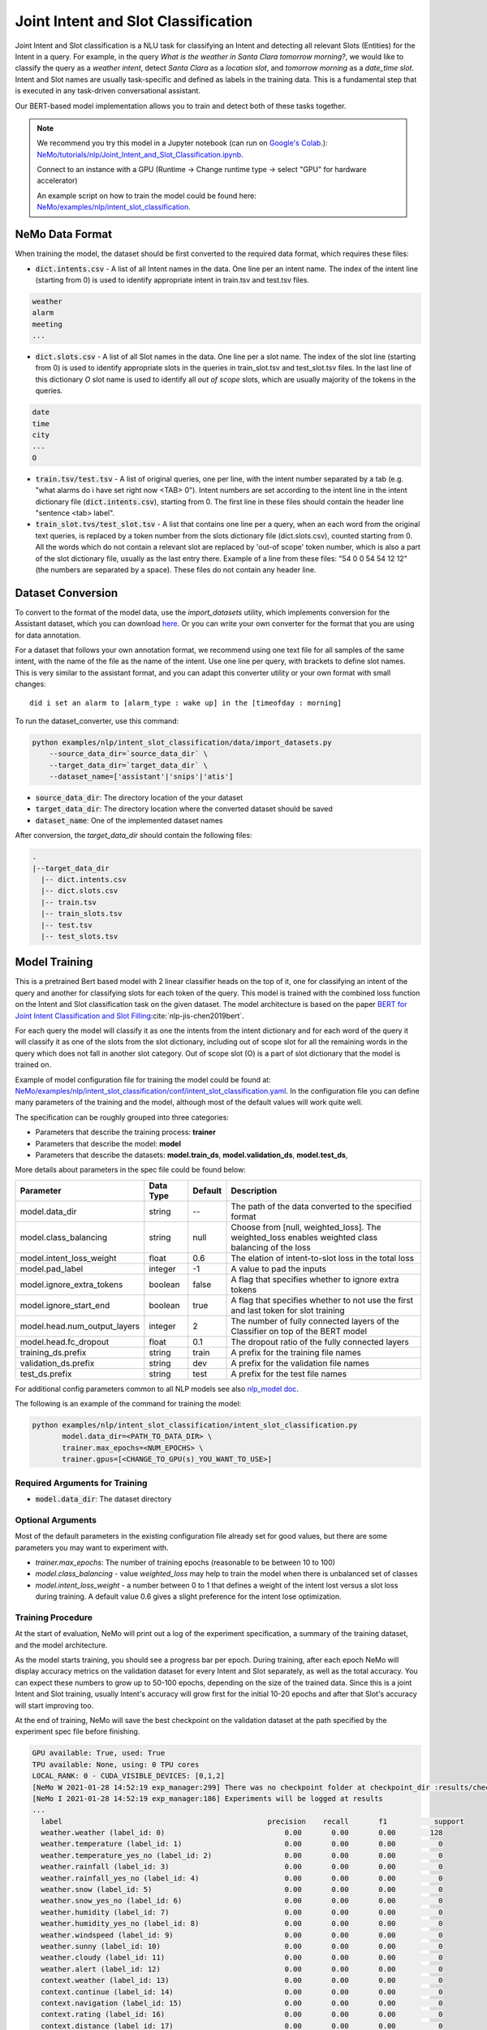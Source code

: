 .. _intent_slot:

Joint Intent and Slot Classification
====================================

Joint Intent and Slot classification is a NLU task for classifying an Intent and detecting all
relevant Slots (Entities) for the Intent in a query.
For example, in the query `What is the weather in Santa Clara tomorrow morning?`,
we would like to classify the query as a `weather intent`, detect `Santa Clara` as a `location slot`,
and `tomorrow morning` as a `date_time slot`. Intent and Slot names are usually task-specific and
defined as labels in the training data. This is a fundamental step that is executed in any
task-driven conversational assistant.

Our BERT-based model implementation allows you to train and detect both of these tasks together.


.. note::

    We recommend you try this model in a Jupyter notebook \
    (can run on `Google's Colab <https://colab.research.google.com/notebooks/intro.ipynb>`_.): \
    `NeMo/tutorials/nlp/Joint_Intent_and_Slot_Classification.ipynb <https://github.com/NVIDIA/NeMo/blob/main/tutorials/nlp/Joint_Intent_and_Slot_Classification.ipynb>`__.

    Connect to an instance with a GPU (Runtime -> Change runtime type -> select "GPU" for hardware accelerator)

    An example script on how to train the model could be found here: `NeMo/examples/nlp/intent_slot_classification <https://github.com/NVIDIA/NeMo/tree/main/examples/nlp/intent_slot_classification>`__.


NeMo Data Format
----------------

When training the model, the dataset should be first converted to the required data format,
which requires these files:

- :code:`dict.intents.csv` - A list of all Intent names in the data. One line per an intent name. The index of the intent line
  (starting from 0) is used to identify appropriate intent in train.tsv and test.tsv files.

.. code::

    weather
    alarm
    meeting
    ...

- :code:`dict.slots.csv` - A list of all Slot names in the data. One line per a slot name. The index of the slot line
  (starting from 0) is used to identify appropriate slots in the queries in train_slot.tsv and test_slot.tsv files.
  In the last line of this dictionary `O` slot name is used to identify all `out of scope` slots, which are usually majority of the tokens
  in the queries.

.. code::

    date
    time
    city
    ...
    O

- :code:`train.tsv/test.tsv` - A list of original queries, one per line, with the intent number
  separated by a tab (e.g. "what alarms do i have set right now <TAB> 0"). Intent numbers are
  set according to the intent line in the intent dictionary file (:code:`dict.intents.csv`),
  starting from 0. The first line in these files should contain the header line "sentence
  <tab> label".

- :code:`train_slot.tvs/test_slot.tsv` - A list that contains one line per a query, when an each word from the original text queries,
  is replaced by a token number from the slots dictionary file (dict.slots.csv), counted starting from 0.
  All the words which do not contain a relevant slot are replaced by 'out-of scope' token number, which is also a part of the slot dictionary file,
  usually as the last entry there. Example of a line from these files: "54 0 0 54 54 12 12" (the numbers are separated by a space).
  These files do not contain any header line.


Dataset Conversion
------------------

To convert to the format of the model data, use the `import_datasets` utility, which implements
conversion for the Assistant dataset, which you can download `here <https://github.com/xliuhw/NLU-Evaluation-Data>`_.
Or you can write your own converter for the format that you are using for data annotation.

For a dataset that follows your own annotation format, we recommend using one text file for all
samples of the same intent, with the name of the file as the name of the intent. Use one line per
query, with brackets to define slot names. This is very similar to the assistant format, and you can
adapt this converter utility or your own format with small changes:

::

    did i set an alarm to [alarm_type : wake up] in the [timeofday : morning]

To run the dataset_converter, use this command:

.. code::

    python examples/nlp/intent_slot_classification/data/import_datasets.py
        --source_data_dir=`source_data_dir` \
        --target_data_dir=`target_data_dir` \
        --dataset_name=['assistant'|'snips'|'atis']

- :code:`source_data_dir`: The directory location of the your dataset
- :code:`target_data_dir`: The directory location where the converted dataset should be saved
- :code:`dataset_name`: One of the implemented dataset names

After conversion, the `target_data_dir` should contain the following files:

.. code::

   .
   |--target_data_dir
     |-- dict.intents.csv
     |-- dict.slots.csv
     |-- train.tsv
     |-- train_slots.tsv
     |-- test.tsv
     |-- test_slots.tsv



Model Training
--------------

This is a pretrained Bert based model with 2 linear classifier heads on the top of it,
one for classifying an intent of the query and another for classifying slots for each token of the query.
This model is trained with the combined loss function on the Intent and Slot classification task on the given dataset.
The model architecture is based on the paper `BERT for Joint Intent Classification and Slot Filling <https://arxiv.org/pdf/1902.10909.pdf>`__:cite:`nlp-jis-chen2019bert`.

For each query the model will classify it as one the intents from the intent dictionary and
for each word of the query it will classify it as one of the slots from the slot dictionary, including out of scope slot
for all the remaining words in the query which does not fall in another slot category.
Out of scope slot (O) is a part of slot dictionary that the model is trained on.

Example of model configuration file for training the model could be found at: `NeMo/examples/nlp/intent_slot_classification/conf/intent_slot_classification.yaml <https://github.com/NVIDIA/NeMo/blob/main/examples/nlp/intent_slot_classification/conf/intent_slot_classification_config.yaml>`__.
In the configuration file you can define many parameters of the training and the model, although most of the default values will work quite well.

The specification can be roughly grouped into three categories:

* Parameters that describe the training process: **trainer**
* Parameters that describe the model: **model**
* Parameters that describe the datasets: **model.train_ds**, **model.validation_ds**, **model.test_ds**,

More details about parameters in the spec file could be found below:

+-------------------------------------------+-----------------+----------------------------------------------------------------------------------+--------------------------------------------------------------------------------------------------------------+
| **Parameter**                             | **Data Type**   |   **Default**                                                                    | **Description**                                                                                              |
+-------------------------------------------+-----------------+----------------------------------------------------------------------------------+--------------------------------------------------------------------------------------------------------------+
| model.data_dir                            | string          | --                                                                               | The path of the data converted to the specified format                                                       |
+-------------------------------------------+-----------------+----------------------------------------------------------------------------------+--------------------------------------------------------------------------------------------------------------+
| model.class_balancing                     | string          | null                                                                             | Choose from [null, weighted_loss]. The weighted_loss enables weighted class balancing of the loss            |
+-------------------------------------------+-----------------+----------------------------------------------------------------------------------+--------------------------------------------------------------------------------------------------------------+
| model.intent_loss_weight                  | float           | 0.6                                                                              | The elation of intent-to-slot loss in the total loss                                                         |
+-------------------------------------------+-----------------+----------------------------------------------------------------------------------+--------------------------------------------------------------------------------------------------------------+
| model.pad_label                           | integer         | -1                                                                               | A value to pad the inputs                                                                                    |
+-------------------------------------------+-----------------+----------------------------------------------------------------------------------+--------------------------------------------------------------------------------------------------------------+
| model.ignore_extra_tokens                 | boolean         | false                                                                            | A flag that specifies whether to ignore extra tokens                                                         |
+-------------------------------------------+-----------------+----------------------------------------------------------------------------------+--------------------------------------------------------------------------------------------------------------+
| model.ignore_start_end                    | boolean         | true                                                                             | A flag that specifies whether to not use the first and last token for slot training                          |
+-------------------------------------------+-----------------+----------------------------------------------------------------------------------+--------------------------------------------------------------------------------------------------------------+
| model.head.num_output_layers              | integer         | 2                                                                                | The number of fully connected layers of the Classifier on top of the BERT model                              |
+-------------------------------------------+-----------------+----------------------------------------------------------------------------------+--------------------------------------------------------------------------------------------------------------+
| model.head.fc_dropout                     | float           | 0.1                                                                              | The dropout ratio of the fully connected layers                                                              |
+-------------------------------------------+-----------------+----------------------------------------------------------------------------------+--------------------------------------------------------------------------------------------------------------+
| training_ds.prefix                        | string          | train                                                                            | A prefix for the training file names                                                                         |
+-------------------------------------------+-----------------+----------------------------------------------------------------------------------+--------------------------------------------------------------------------------------------------------------+
| validation_ds.prefix                      | string          | dev                                                                              | A prefix for the validation file names                                                                       |
+-------------------------------------------+-----------------+----------------------------------------------------------------------------------+--------------------------------------------------------------------------------------------------------------+
| test_ds.prefix                            | string          | test                                                                             | A prefix for the test file names                                                                             |
+-------------------------------------------+-----------------+----------------------------------------------------------------------------------+--------------------------------------------------------------------------------------------------------------+

For additional config parameters common to all NLP models see also `nlp_model doc <https://github.com/NVIDIA/NeMo/blob/main/docs/source/nlp/nlp_model.rst#model-nlp>`__.

The following is an example of the command for training the model:

.. code::

    python examples/nlp/intent_slot_classification/intent_slot_classification.py
           model.data_dir=<PATH_TO_DATA_DIR> \
           trainer.max_epochs=<NUM_EPOCHS> \
           trainer.gpus=[<CHANGE_TO_GPU(s)_YOU_WANT_TO_USE>]


Required Arguments for Training
^^^^^^^^^^^^^^^^^^^^^^^^^^^^^^^

* :code:`model.data_dir`: The dataset directory


Optional Arguments
^^^^^^^^^^^^^^^^^^

Most of the default parameters in the existing configuration file already set for good values,
but there are some parameters you may want to experiment with.

- `trainer.max_epochs`: The number of training epochs (reasonable to be between 10 to 100)
- `model.class_balancing` - value `weighted_loss` may help to train the model when there is unbalanced set of classes
- `model.intent_loss_weight` - a number between 0 to 1 that defines a weight of the intent lost versus a slot loss during training.
  A default value 0.6 gives a slight preference for the intent lose optimization.


Training Procedure
^^^^^^^^^^^^^^^^^^

At the start of evaluation, NeMo will print out a log of the experiment specification, a summary of
the training dataset, and the model architecture.

As the model starts training, you should see a progress bar per epoch.
During training, after each epoch NeMo will display accuracy metrics on the validation dataset for
every Intent and Slot separately, as well as the total accuracy.
You can expect these numbers to grow up to 50-100 epochs, depending on the size of the trained data.
Since this is a joint Intent and Slot training, usually Intent's accuracy will grow first for the initial 10-20 epochs
and after that Slot's accuracy will start improving too.

At the end of training, NeMo will save the best checkpoint  on the validation dataset at the path
specified by the experiment spec file before finishing.

.. code::

  GPU available: True, used: True
  TPU available: None, using: 0 TPU cores
  LOCAL_RANK: 0 - CUDA_VISIBLE_DEVICES: [0,1,2]
  [NeMo W 2021-01-28 14:52:19 exp_manager:299] There was no checkpoint folder at checkpoint_dir :results/checkpoints. Training from scratch.
  [NeMo I 2021-01-28 14:52:19 exp_manager:186] Experiments will be logged at results
  ...
    label                                                precision    recall       f1           support
    weather.weather (label_id: 0)                            0.00       0.00       0.00        128
    weather.temperature (label_id: 1)                        0.00       0.00       0.00          0
    weather.temperature_yes_no (label_id: 2)                 0.00       0.00       0.00          0
    weather.rainfall (label_id: 3)                           0.00       0.00       0.00          0
    weather.rainfall_yes_no (label_id: 4)                    0.00       0.00       0.00          0
    weather.snow (label_id: 5)                               0.00       0.00       0.00          0
    weather.snow_yes_no (label_id: 6)                        0.00       0.00       0.00          0
    weather.humidity (label_id: 7)                           0.00       0.00       0.00          0
    weather.humidity_yes_no (label_id: 8)                    0.00       0.00       0.00          0
    weather.windspeed (label_id: 9)                          0.00       0.00       0.00          0
    weather.sunny (label_id: 10)                             0.00       0.00       0.00          0
    weather.cloudy (label_id: 11)                            0.00       0.00       0.00          0
    weather.alert (label_id: 12)                             0.00       0.00       0.00          0
    context.weather (label_id: 13)                           0.00       0.00       0.00          0
    context.continue (label_id: 14)                          0.00       0.00       0.00          0
    context.navigation (label_id: 15)                        0.00       0.00       0.00          0
    context.rating (label_id: 16)                            0.00       0.00       0.00          0
    context.distance (label_id: 17)                          0.00       0.00       0.00          0
    -------------------
    micro avg                                                0.00       0.00       0.00        128
    macro avg                                                0.00       0.00       0.00        128
    weighted avg                                             0.00       0.00       0.00        128


Model Evaluation and Inference
------------------------------

There is no separate script for the evaluation and inference of this model in NeMo, but inside of the example file:
`examples/nlp/intent_slot_classification/intent_slot_classification.py`
after the training part is finished you can see the code that evaluates the trained model
on an evaluation test set and then an example of doing inference using a list of given queries.

For the deployment in the production environment please refer to `Jarvis <https://developer.nvidia.com/nvidia-jarvis-getting-started>`__ and `TLT documentation <https://docs.nvidia.com/metropolis/TLT/tlt-user-guide/text/nlp/index.html>`__.


References
----------

.. bibliography:: nlp_all.bib
    :style: plain
    :labelprefix: NLP-JIS
    :keyprefix: nlp-jis-